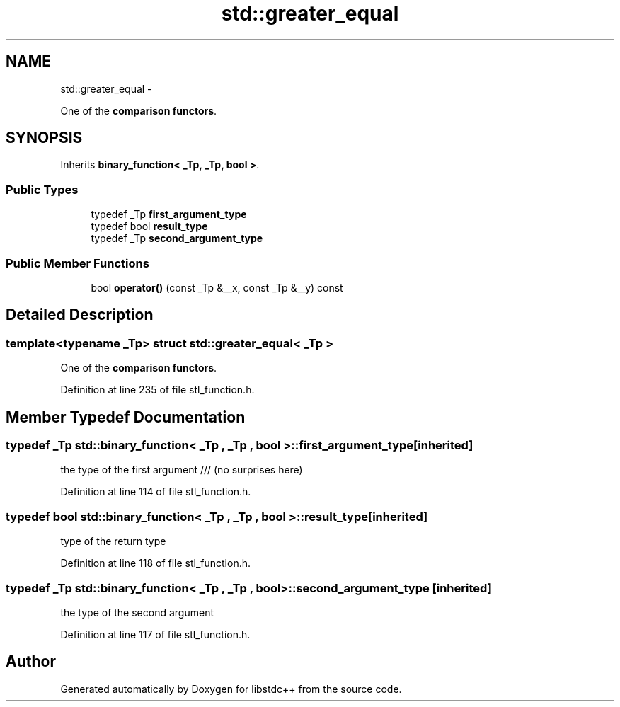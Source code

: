 .TH "std::greater_equal" 3 "Sun Oct 10 2010" "libstdc++" \" -*- nroff -*-
.ad l
.nh
.SH NAME
std::greater_equal \- 
.PP
One of the \fBcomparison functors\fP.  

.SH SYNOPSIS
.br
.PP
.PP
Inherits \fBbinary_function< _Tp, _Tp, bool >\fP.
.SS "Public Types"

.in +1c
.ti -1c
.RI "typedef _Tp \fBfirst_argument_type\fP"
.br
.ti -1c
.RI "typedef bool \fBresult_type\fP"
.br
.ti -1c
.RI "typedef _Tp \fBsecond_argument_type\fP"
.br
.in -1c
.SS "Public Member Functions"

.in +1c
.ti -1c
.RI "bool \fBoperator()\fP (const _Tp &__x, const _Tp &__y) const "
.br
.in -1c
.SH "Detailed Description"
.PP 

.SS "template<typename _Tp> struct std::greater_equal< _Tp >"
One of the \fBcomparison functors\fP. 
.PP
Definition at line 235 of file stl_function.h.
.SH "Member Typedef Documentation"
.PP 
.SS "typedef _Tp  \fBstd::binary_function\fP< _Tp , _Tp , bool  >::\fBfirst_argument_type\fP\fC [inherited]\fP"
.PP
the type of the first argument /// (no surprises here) 
.PP
Definition at line 114 of file stl_function.h.
.SS "typedef bool  \fBstd::binary_function\fP< _Tp , _Tp , bool  >::\fBresult_type\fP\fC [inherited]\fP"
.PP
type of the return type 
.PP
Definition at line 118 of file stl_function.h.
.SS "typedef _Tp  \fBstd::binary_function\fP< _Tp , _Tp , bool  >::\fBsecond_argument_type\fP\fC [inherited]\fP"
.PP
the type of the second argument 
.PP
Definition at line 117 of file stl_function.h.

.SH "Author"
.PP 
Generated automatically by Doxygen for libstdc++ from the source code.
